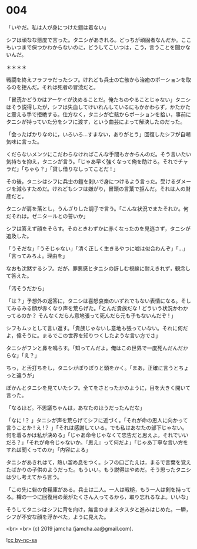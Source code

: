 #+OPTIONS: toc:nil
#+OPTIONS: -:nil
#+OPTIONS: ^:{}
 
* 004

  「いやだ。私は人が身につけた鎧は着ない」

  シフは頑なな態度で言った。タニシがあきれる。どっちが頑固者なんだか。ここもいつまで保つかわからないのに，どうしてこいつは，こう，言うことを聞かないんだ。

  ＊＊＊＊

  戦闘を終えフラフラだったシフ。けれども兵士の亡骸から治癒のポーションを取るのを拒んだ。それは死者の冒涜だと。

  「冒涜かどうかはアーケイが決めることだ。俺たちのやることじゃない」タニシはそう説得したが，シフは失血してけいれんしているにもかかわらず，かたかたと震える手で拒絶する。仕方なく，タニシが亡骸からポーションを拾い，事前にタニシが持っていた分をシフに渡す，という曲芸によって解決したのだった。

  「会ったばかりなのに，いろいろ…すまない，ありがとう」回復したシフが自嘲気味に言った。

  くだらないメンツにこだわらなければこんな手間もかからんのだ。そう言いたい気持ちを抑え，タニシが言う。「じゃあ早く強くなって俺を助けろ。それでチャラだ」「ちゃら？」「貸し借りなしってことだ ! 」

  その後，タニシはシフに兵士の鎧を剥いで身につけるよう言った。受けるダメージを減らすためだ。けれどもシフは嫌がり，冒頭の言葉で拒んだ。それは人の財産だと。

  タニシが肩を落とし，うんざりした調子で言う。「こんな状況でまたそれか。何だそれは。ゼニタールとの誓いか」

  シフは答えず顔をそらす。そのときわずかに赤くなったのを見逃さず，タニシが追及した。

  「うそだな」「うそじゃない」「清く正しく生きるやつに嘘は似合わんぞ」「…」「言ってみろよ。理由を」

  なおも沈黙するシフ。だが，罪悪感とタニシの訝しむ視線に耐えきれず，観念して答えた。

  「汚そうだから」

  「は？」予想外の返答に，タニシは喜怒哀楽のいずれでもない表情になる。そしてみるみる顔が赤くなり声を荒らげた。「とんだ貴族だな ! どういう状況かわかってるのか？ そんなくだらん意地張って死んだら元も子もないんだぞ ! 」

  シフもムッとして言い返す。「貴族じゃないし意地も張っていない。それに何だよ，偉そうに。まるでこの世界を知りつくしたような言い方でさ」

  タニシがフンと鼻を鳴らす。「知ってんだよ。俺はこの世界で一度死んだんだからな」「え？」

  ちっ，と舌打ちをし，タニシがぽりぽりと頭をかく。「まあ，正確に言うとちょっと違うが」

  ぽかんとタニシを見ていたシフ。全てをさとったかのように，目を大きく開いて言った。

  「なるほど。不思議ちゃんは，あなたのほうだったんだな」

  「なに !？ 」タニシが声を荒らげてシフに近づく。「それが命の恩人に向かって言うことか ! え !？ 」「それは感謝している。でも私はあなたの部下じゃない。何を着るかは私が決める」「じゃあ命令じゃなくて忠告だと思えよ。それでいいだろ？」「それが命令じゃないか。『思え』って何だよ」「じゃあ丁寧な言い方をすれば聞くってのか」「内容による」

  タニシがあきれはて，熱い溜め息をつく。シフの口ごたえは，まるで言葉を覚えたばかりの子供のようだった。もういい。もう説得はやめだ。そう思ったタニシは少し考えてから言う。

  「この先に砦の食糧庫がある。兵士は二人。一人は戦槌，もう一人は剣を持ってる。樽の一つに回復用の薬がたくさん入ってるから，取り忘れるなよ。いいな」

  そうしてタニシはシフに背を向け，無言のままスタスタと進みはじめた。一瞬，シフが不安な顔を浮かべた，ように見えた。

  <br>
  <br>
  (c) 2019 jamcha (jamcha.aa@gmail.com).

  ![[https://i.creativecommons.org/l/by-nc-sa/4.0/88x31.png][cc by-nc-sa]]

